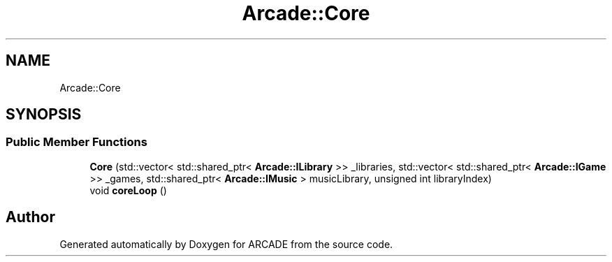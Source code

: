 .TH "Arcade::Core" 3 "Tue Mar 27 2018" "Version 1.0" "ARCADE" \" -*- nroff -*-
.ad l
.nh
.SH NAME
Arcade::Core
.SH SYNOPSIS
.br
.PP
.SS "Public Member Functions"

.in +1c
.ti -1c
.RI "\fBCore\fP (std::vector< std::shared_ptr< \fBArcade::ILibrary\fP >> _libraries, std::vector< std::shared_ptr< \fBArcade::IGame\fP >> _games, std::shared_ptr< \fBArcade::IMusic\fP > musicLibrary, unsigned int libraryIndex)"
.br
.ti -1c
.RI "void \fBcoreLoop\fP ()"
.br
.in -1c

.SH "Author"
.PP 
Generated automatically by Doxygen for ARCADE from the source code\&.
